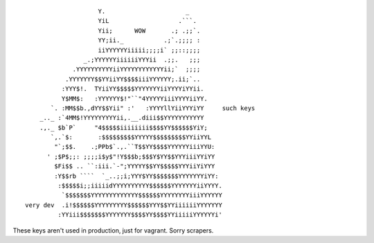 ::

                      Y.                      _
                      YiL                   .```.
                      Yii;      WOW       .; .;;`.
                      YY;ii._           .;`.;;;; :
                      iiYYYYYYiiiii;;;;i` ;;::;;;;
                  _.;YYYYYYiiiiiiYYYii  .;;.   ;;;
               .YYYYYYYYYYiiYYYYYYYYYYYYii;`  ;;;;
             .YYYYYYY$$YYiiYY$$$$iiiYYYYYY;.ii;`..
            :YYY$!.  TYiiYY$$$$$YYYYYYYiiYYYYiYYii.
            Y$MM$:   :YYYYYY$!"``"4YYYYYiiiYYYYiiYY.
         `. :MM$$b.,dYY$$Yii" :'   :YYYYllYiiYYYiYY     such keys
      _.._ :`4MM$!YYYYYYYYYii,.__.diii$$YYYYYYYYYYY
      .,._ $b`P`     "4$$$$$iiiiiiii$$$$YY$$$$$$YiY;
         `,.`$:       :$$$$$$$$$YYYYY$$$$$$$$$YYiiYYL
          "`;$$.    .;PPb$`.,.``T$$YY$$$$YYYYYYiiiYYU:
        ' ;$P$;;: ;;;;i$y$"!Y$$$b;$$$Y$YY$$YYYiiiYYiYY
          $Fi$$ .. ``:iii.`-";YYYYY$$YY$$$$$YYYiiYiYYY
          :Y$$rb ````  `_..;;i;YYY$YY$$$$$$$YYYYYYYiYY:
           :$$$$$i;;iiiiidYYYYYYYYYY$$$$$$YYYYYYYiiYYYY.
            `$$$$$$$YYYYYYYYYYYYY$$$$$$YYYYYYYYiiiYYYYYY
  very dev  .i!$$$$$$YYYYYYYYY$$$$$$YYY$$YYiiiiiiYYYYYYY
           :YYiii$$$$$$$YYYYYYY$$$$YY$$$$YYiiiiiYYYYYYi'


These keys aren't used in production, just for vagrant. Sorry scrapers.
